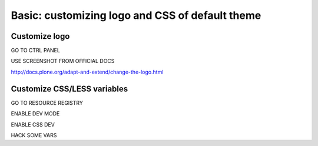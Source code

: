 ================================================
Basic: customizing logo and CSS of default theme
================================================

Customize logo
--------------

GO TO CTRL PANEL

USE SCREENSHOT FROM OFFICIAL DOCS

http://docs.plone.org/adapt-and-extend/change-the-logo.html

Customize CSS/LESS variables
----------------------------

GO TO RESOURCE REGISTRY

ENABLE DEV MODE

ENABLE CSS DEV

HACK SOME VARS
